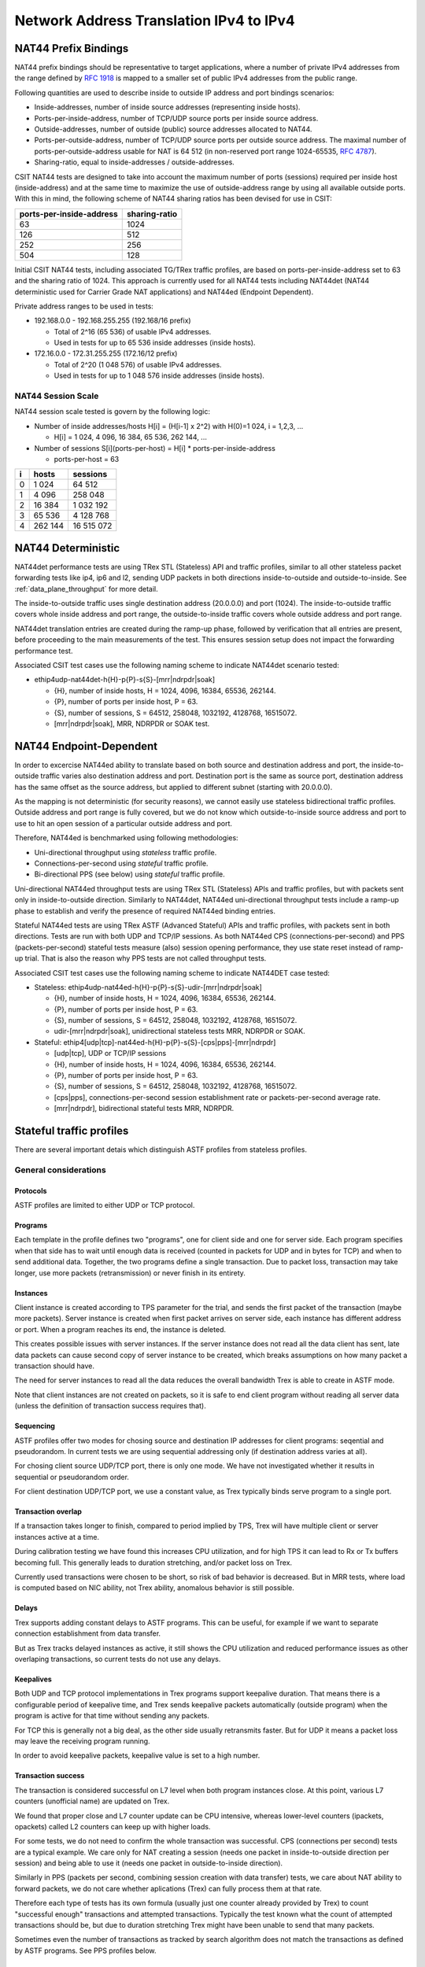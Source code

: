 Network Address Translation IPv4 to IPv4
----------------------------------------

NAT44 Prefix Bindings
^^^^^^^^^^^^^^^^^^^^^

NAT44 prefix bindings should be representative to target applications,
where a number of private IPv4 addresses from the range defined by
:rfc:`1918` is mapped to a smaller set of public IPv4 addresses from the
public range.

Following quantities are used to describe inside to outside IP address
and port bindings scenarios:

- Inside-addresses, number of inside source addresses
  (representing inside hosts).
- Ports-per-inside-address, number of TCP/UDP source
  ports per inside source address.
- Outside-addresses, number of outside (public) source addresses
  allocated to NAT44.
- Ports-per-outside-address, number of TCP/UDP source
  ports per outside source address. The maximal number of
  ports-per-outside-address usable for NAT is 64 512
  (in non-reserved port range 1024-65535, :rfc:`4787`).
- Sharing-ratio, equal to inside-addresses / outside-addresses.

CSIT NAT44 tests are designed to take into account the maximum number of
ports (sessions) required per inside host (inside-address) and at the
same time to maximize the use of outside-address range by using all
available outside ports. With this in mind, the following scheme of
NAT44 sharing ratios has been devised for use in CSIT:

+--------------------------+---------------+
| ports-per-inside-address | sharing-ratio |
+==========================+===============+
| 63                       | 1024          |
+--------------------------+---------------+
| 126                      | 512           |
+--------------------------+---------------+
| 252                      | 256           |
+--------------------------+---------------+
| 504                      | 128           |
+--------------------------+---------------+

Initial CSIT NAT44 tests, including associated TG/TRex traffic profiles,
are based on ports-per-inside-address set to 63 and the sharing ratio of
1024. This approach is currently used for all NAT44 tests including
NAT44det (NAT44 deterministic used for Carrier Grade NAT applications)
and NAT44ed (Endpoint Dependent).

Private address ranges to be used in tests:

- 192.168.0.0 - 192.168.255.255 (192.168/16 prefix)

  - Total of 2^16 (65 536) of usable IPv4 addresses.
  - Used in tests for up to 65 536 inside addresses (inside hosts).

- 172.16.0.0 - 172.31.255.255  (172.16/12 prefix)

  - Total of 2^20 (1 048 576) of usable IPv4 addresses.
  - Used in tests for up to 1 048 576 inside addresses (inside hosts).

NAT44 Session Scale
~~~~~~~~~~~~~~~~~~~

NAT44 session scale tested is govern by the following logic:

- Number of inside addresses/hosts H[i] = (H[i-1] x 2^2) with H(0)=1 024,
  i = 1,2,3, ...

  - H[i] = 1 024, 4 096, 16 384, 65 536, 262 144, ...

- Number of sessions S[i](ports-per-host) = H[i] * ports-per-inside-address

  - ports-per-host = 63

+---+---------+------------+
| i |   hosts |   sessions |
+===+=========+============+
| 0 |   1 024 |     64 512 |
+---+---------+------------+
| 1 |   4 096 |    258 048 |
+---+---------+------------+
| 2 |  16 384 |  1 032 192 |
+---+---------+------------+
| 3 |  65 536 |  4 128 768 |
+---+---------+------------+
| 4 | 262 144 | 16 515 072 |
+---+---------+------------+

NAT44 Deterministic
^^^^^^^^^^^^^^^^^^^

NAT44det performance tests are using TRex STL (Stateless) API and traffic
profiles, similar to all other stateless packet forwarding tests like
ip4, ip6 and l2, sending UDP packets in both directions
inside-to-outside and outside-to-inside. See
:ref:`data_plane_throughput` for more detail.

The inside-to-outside traffic uses single destination address (20.0.0.0)
and port (1024).
The inside-to-outside traffic covers whole inside address and port range,
the outside-to-inside traffic covers whole outside address and port range.

NAT44det translation entries are created during the ramp-up phase,
followed by verification that all entries are present,
before proceeding to the main measurements of the test.
This ensures session setup does not impact the forwarding performance test.

Associated CSIT test cases use the following naming scheme to indicate
NAT44det scenario tested:

- ethip4udp-nat44det-h{H}-p{P}-s{S}-[mrr|ndrpdr|soak]

  - {H}, number of inside hosts, H = 1024, 4096, 16384, 65536, 262144.
  - {P}, number of ports per inside host, P = 63.
  - {S}, number of sessions, S = 64512, 258048, 1032192, 4128768,
    16515072.
  - [mrr|ndrpdr|soak], MRR, NDRPDR or SOAK test.

..
    TODO: The -s{S} part is redundant,
    we can save space by removing it.
    TODO: Make traffic profile names resemble suite names more closely.

NAT44 Endpoint-Dependent
^^^^^^^^^^^^^^^^^^^^^^^^

..
    TODO: Is it possible to test a NAT44ed scenario where the outside source
    address and port is limited to just one value?
    In theory, as long as every inside source address&port traffic
    uses a different destination address&port, there will be no conflicts,
    and we could use bidirectional stateless profiles.
    Possibly, VPP requires some amount of outside source address&port
    to remain unused for security reasons. But we can try to see what happens.

In order to excercise NAT44ed ability to translate based on both
source and destination address and port, the inside-to-outside traffic
varies also destination address and port. Destination port is the same
as source port, destination address has the same offset as the source address,
but applied to different subnet (starting with 20.0.0.0).

As the mapping is not deterministic (for security reasons),
we cannot easily use stateless bidirectional traffic profiles.
Outside address and port range is fully covered,
but we do not know which outside-to-inside source address and port to use
to hit an open session of a particular outside address and port.

Therefore, NAT44ed is benchmarked using following methodologies:

- Uni-directional throughput using *stateless* traffic profile.
- Connections-per-second using *stateful* traffic profile.
- Bi-directional PPS (see below) using *stateful* traffic profile.

Uni-directional NAT44ed throughput tests are using TRex STL (Stateless)
APIs and traffic profiles, but with packets sent only in
inside-to-outside direction.
Similarly to NAT44det, NAT44ed uni-directional throughput tests include
a ramp-up phase to establish and verify the presence of required NAT44ed
binding entries.

Stateful NAT44ed tests are using TRex ASTF (Advanced Stateful) APIs and
traffic profiles, with packets sent in both directions. Tests are run
with both UDP and TCP/IP sessions.
As both NAT44ed CPS (connections-per-second) and PPS (packets-per-second)
stateful tests measure (also) session opening performance,
they use state reset instead of ramp-up trial.
That is also the reason why PPS tests are not called throughput tests.

Associated CSIT test cases use the following naming scheme to indicate
NAT44DET case tested:

- Stateless: ethip4udp-nat44ed-h{H}-p{P}-s{S}-udir-[mrr|ndrpdr|soak]

  - {H}, number of inside hosts, H = 1024, 4096, 16384, 65536, 262144.
  - {P}, number of ports per inside host, P = 63.
  - {S}, number of sessions, S = 64512, 258048, 1032192, 4128768,
    16515072.
  - udir-[mrr|ndrpdr|soak], unidirectional stateless tests MRR, NDRPDR
    or SOAK.

- Stateful: ethip4[udp|tcp]-nat44ed-h{H}-p{P}-s{S}-[cps|pps]-[mrr|ndrpdr]

  - [udp|tcp], UDP or TCP/IP sessions
  - {H}, number of inside hosts, H = 1024, 4096, 16384, 65536, 262144.
  - {P}, number of ports per inside host, P = 63.
  - {S}, number of sessions, S = 64512, 258048, 1032192, 4128768,
    16515072.
  - [cps|pps], connections-per-second session establishment rate or
    packets-per-second average rate.
  - [mrr|ndrpdr], bidirectional stateful tests MRR, NDRPDR.

Stateful traffic profiles
^^^^^^^^^^^^^^^^^^^^^^^^^

There are several important detais which distinguish ASTF profiles
from stateless profiles.

General considerations
~~~~~~~~~~~~~~~~~~~~~~

Protocols
_________

ASTF profiles are limited to either UDP or TCP protocol.

Programs
________

Each template in the profile defines two "programs", one for client side
and one for server side. Each program specifies when that side has to wait
until enough data is received (counted in packets for UDP and in bytes for TCP)
and when to send additional data. Together, the two programs
define a single transaction. Due to packet loss, transaction may take longer,
use more packets (retransmission) or never finish in its entirety.

Instances
_________

Client instance is created according to TPS parameter for the trial,
and sends the first packet of the transaction (maybe more packets).
Server instance is created when first packet arrives on server side,
each instance has different address or port.
When a program reaches its end, the instance is deleted.

This creates possible issues with server instances. If the server instance
does not read all the data client has sent, late data packets
can cause second copy of server instance to be created,
which breaks assumptions on how many packet a transaction should have.

The need for server instances to read all the data reduces the overall
bandwidth Trex is able to create in ASTF mode.

Note that client instances are not created on packets,
so it is safe to end client program without reading all server data
(unless the definition of transaction success requires that).

Sequencing
__________

ASTF profiles offer two modes for chosing source and destination IP addresses
for client programs: seqential and pseudorandom.
In current tests we are using sequential addressing only (if destination
address varies at all).

For chosing client source UDP/TCP port, there is only one mode.
We have not investigated whether it results in sequential or pseudorandom order.

For client destination UDP/TCP port, we use a constant value,
as Trex typically binds serve program to a single port.

Transaction overlap
___________________

If a transaction takes longer to finish, compared to period implied by TPS,
Trex will have multiple client or server instances active at a time.

During calibration testing we have found this increases CPU utilization,
and for high TPS it can lead to Rx or Tx buffers becoming full.
This generally leads to duration stretching, and/or packet loss on Trex.

Currently used transactions were chosen to be short, so risk of bad behavior
is decreased. But in MRR tests, where load is computed based on NIC ability,
not Trex ability, anomalous behavior is still possible.

Delays
______

Trex supports adding constant delays to ASTF programs.
This can be useful, for example if we want to separate connection establishment
from data transfer.

But as Trex tracks delayed instances as active, it still shows
the CPU utilization and reduced performance issues as other overlaping
transactions, so current tests do not use any delays.

Keepalives
__________

Both UDP and TCP protocol implementations in Trex programs support keepalive
duration. That means there is a configurable period of keepalive time,
and Trex sends keepalive packets automatically (outside program)
when the program is active for that time without sending any packets.

For TCP this is generally not a big deal, as the other side usually
retransmits faster. But for UDP it means a packet loss may leave
the receiving program running.

In order to avoid keepalive packets, keepalive value is set to a high number.

Transaction success
___________________

The transaction is considered successful on L7 level
when both program instances close. At this point, various L7 counters
(unofficial name) are updated on Trex.

We found that proper close and L7 counter update can be CPU intensive,
whereas lower-level counters (ipackets, opackets) called L2 counters
can keep up with higher loads.

For some tests, we do not need to confirm the whole transaction was successful.
CPS (connections per second) tests are a typical example.
We care only for NAT creating a session (needs one packet in inside-to-outside
direction per session) and being able to use it (needs one packet
in outside-to-inside direction).

Similarly in PPS (packets per second, combining session creation
with data transfer) tests, we care about NAT ability to forward packets,
we do not care whether aplications (Trex) can fully process them at that rate.

Therefore each type of tests has its own formula (usually just one counter
already provided by Trex) to count "successful enough" transactions
and attempted transactions. Typically the test known what the count
of attempted transactions should be, but due to duration stretching
Trex might have been unable to send that many packets.

Sometimes even the number of transactions as tracked by search algorithm
does not match the transactions as defined by ASTF programs.
See PPS profiles below.

UDP CPS
~~~~~~~

This profile uses a minimalistic transaction to verify NAT session has been
created and it allows outside-to-inside traffic.

Client instance sends one packet and ends.
Server instance sends one packet upon creation and ends.

In principle, packet size is configurable,
but currently used tests apply only one value (64 bytes frame).

Transaction counts as attempted when opackets counter increases on client side.
Transaction counts as successful when ipackets counter increases on client side.

TCP CPS
~~~~~~~

This profile uses a minimalistic transaction to verify NAT session has been
created and it allows outside-to-inside traffic.

Client initiates TCP connection. Client waits until connection is confirmed
(by reading zero data bytes). Client ends.
Server accepts the connection. Server waits for indirect confirmation
client from client (by waiting for client to initiate close).
Server ends.

Without packet loss, the whole transaction takes 7 packets to finish
(4 and 3 per direction).
From NAT point of view, only the first two are needed to verify the session.

Packet size is not configurable, but currently used tests report
frame size as 64 bytes.

Transaction counts as attempted when tcps_connattempt counter increases
on client side.
Transaction counts as successful when tcps_connects counter increases
on client side.

UDP PPS
~~~~~~~

This profile uses a small transaction of "request-response" type,
with several packets simulating data payload.

Client sends 33 packets and closes immediately.
Server reads all 33 packets (needed to avoid late packets creating new
server instances), then sends 33 packets and closes.
The value 33 was chosen ad-hoc (1 "protocol" packet and 32 "data" packets).
It is possible other values would still be safe from avoiding overlapping
transactions point of view.

In principle, packet size is configurable,
but currently used tests apply only one value (64 bytes frame)
for both "protocol" and "data" packets.

As this is a PPS tests, we do not track the big 66 packet transaction.
Similarly to stateless tests, we treat each packet as a "transaction"
for search algorthm purposes. Therefore a "transaction" is attempted
when opacket counter on client or server side is increased.
Transaction is successful if ipacket counter on client or server side
is increased.

If one of 33 client packets is lost, server instance will get stuck
in the reading phase. This probably decreases Trex performance,
but it leads to more stable results.

TCP PPS
~~~~~~~

This profile uses a small transaction of "request-response" type,
with some data size to be transferred both ways.

Client connects, sends 11111 bytes of data, receives 11111 of data and closes.
Server accepts connection, reads 11111 bytes of data, sends 11111 bytes
of data and closes.
Server read is needed to avoid premature close and second server instance.
Client read is not stricly needed, but acks help Trex to close server quickly,
thus saving CPU and improving performance.

The value of 11111 bytes was chosen ad-hoc. It leads to 22 packets
(11 each direction) to be exchanges if no loss occurs.

Exactly as in UDP_PPS, ipackets and opackets counters are used for counting
"transactions" (in fact packets).

If packet loss occurs, there is large transaction overlap, even if most
ASTF programs finish eventually. This leads to big duration stretching
and somehow uneven rate of packets sent. This makes it hard to interpret
MRR results, but NDR and PDR results tend to be stable enough.


Ip4base tests
^^^^^^^^^^^^^

Contrary to stateless traffic profiles, we do not have a simple limit
that would guarantee Trex is able to send traffic at specified load.
For that reason, whe have added tests where "nat44ed" is replaced by "ip4base".
Instead of NAT processing, the tests set minimalistic IP4 routes
so packets are forwarded in both inside-to-outside and outside-to-inside
directions.

The packets arrive to server end of Trex with different source address&port
than in nat44ed tests (no translation to outside values is done with ip4base),
but those are not specified in the stateful traffic profiles.
The server end uses the received address&port as destination
for outside-to-inside traffic. Therefore the same stateful traffic profile
work for both nat44ed and ip4base test (of the same scale).

The nat44ed results are displayed together with corresponding ip4base results.
If they are similar, Trex is probably the bottleneck.
If nat44ed result is visibly smaller, it describes the real VPP performance.
